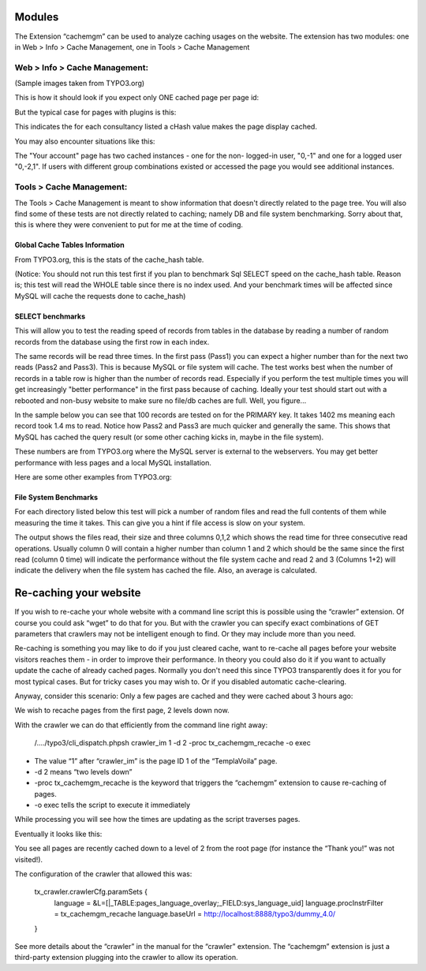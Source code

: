 Modules
-------

The Extension “cachemgm” can be used to analyze caching usages on the website. The extension has two modules: one in Web > Info > Cache Management, one in Tools > Cache Management


Web > Info > Cache Management:
^^^^^^^^^^^^^^^^^^^^^^^^^^^^^^

(Sample images taken from TYPO3.org)

This is how it should look if you expect only ONE cached page per page id:

.. image:: Screenshots/img-2.png

But the typical case for pages with plugins is this:

.. image:: Screenshots/img-3.png

This indicates the for each consultancy listed a cHash value makes the page display cached.

You may also encounter situations like this:

.. image:: Screenshots/img-4.png

The "Your account" page has two cached instances - one for the non- logged-in user, "0,-1" and one for a logged user "0,-2,1". If users with different group combinations existed or accessed the page you would see additional instances.

Tools > Cache Management:
^^^^^^^^^^^^^^^^^^^^^^^^^

The Tools > Cache Management is meant to show information that doesn't directly related to the page tree. You will also find some of these tests are not directly related to caching; namely DB and file system benchmarking. Sorry about that, this is where they were convenient to put for me at the time of coding.

Global Cache Tables Information
...............................

From TYPO3.org, this is the stats of the cache_hash table.

(Notice: You should not run this test first if you plan to benchmark Sql SELECT speed on the cache_hash table. Reason is; this test will read the WHOLE table since there is no index used. And your benchmark times will be affected since MySQL will cache the requests done to cache_hash)

.. image:: Screenshots/img-5.png

SELECT benchmarks
.................

This will allow you to test the reading speed of records from tables in the database by reading a number of random records from the database using the first row in each index.

The same records will be read three times. In the first pass (Pass1) you can expect a higher number than for the next two reads (Pass2 and Pass3). This is because MySQL or file system will cache. The test works best when the number of records in a table row is higher than the number of records read. Especially if you perform the test multiple times you will get increasingly "better performance" in the first pass because of caching. Ideally your test should start out with a rebooted and non-busy website to make sure no file/db caches are full. Well, you figure...

In the sample below you can see that 100 records are tested on for the PRIMARY key. It takes 1402 ms meaning each record took 1.4 ms to read. Notice how Pass2 and Pass3 are much quicker and generally the same. This shows that MySQL has cached the query result (or some other caching kicks in, maybe in the file system).

.. image:: Screenshots/img-6.png

These numbers are from TYPO3.org where the MySQL server is external to the webservers. You may get better performance with less pages and a local MySQL installation.

Here are some other examples from TYPO3.org:

.. image:: Screenshots/img-7.png
.. image:: Screenshots/img-8.png
.. image:: Screenshots/img-9.png
.. image:: Screenshots/img-10.png

File System Benchmarks
......................

For each directory listed below this test will pick a number of random files and read the full contents of them while measuring the time it takes. This can give you a hint if file access is slow on your system.

The output shows the files read, their size and three columns 0,1,2 which shows the read time for three consecutive read operations. Usually column 0 will contain a higher number than column 1 and 2 which should be the same since the first read (column 0 time) will indicate the performance without the file system cache and read 2 and 3 (Columns 1+2) will indicate the delivery when the file system has cached the file. Also, an average is calculated.

.. image:: Screenshots/img-11.png

Re-caching your website
-----------------------

If you wish to re-cache your whole website with a command line script this is possible using the “crawler” extension. Of course you could ask “wget” to do that for you. But with the crawler you can specify exact combinations of GET parameters that crawlers may not be intelligent enough to find. Or they may include more than you need.

Re-caching is something you may like to do if you just cleared cache, want to re-cache all pages before your website visitors reaches them - in order to improve their performance. In theory you could also do it if you want to actually update the cache of already cached pages. Normally you don't need this since TYPO3 transparently does it for you for most typical cases. But for tricky cases you may wish to. Or if you disabled automatic cache-clearing.

Anyway, consider this scenario: Only a few pages are cached and they were cached about 3 hours ago:

.. image:: Screenshots/img-12.png

We wish to recache pages from the first page, 2 levels down now.

With the crawler we can do that efficiently from the command line right away:

    /..../typo3/cli_dispatch.phpsh crawler_im 1 -d 2 -proc tx_cachemgm_recache -o exec

- The value “1” after “crawler_im” is the page ID 1 of the “TemplaVoila” page.
- -d 2 means “two levels down”
- -proc tx_cachemgm_recache is the keyword that triggers the “cachemgm” extension to cause re-caching of pages.
- -o exec tells the script to execute it immediately

While processing you will see how the times are updating as the script traverses pages.

.. image:: Screenshots/img-13.png

Eventually it looks like this:

.. image:: Screenshots/img-14.png

You see all pages are recently cached down to a level of 2 from the root page (for instance the “Thank you!” was not visited!).

The configuration of the crawler that allowed this was:

    tx_crawler.crawlerCfg.paramSets {
      language = &L=[|_TABLE:pages_language_overlay;_FIELD:sys_language_uid]
      language.procInstrFilter = tx_cachemgm_recache
      language.baseUrl = http://localhost:8888/typo3/dummy_4.0/
    }

See more details about the “crawler” in the manual for the “crawler” extension. The “cachemgm” extension is just a third-party extension plugging into the crawler to allow its operation.
